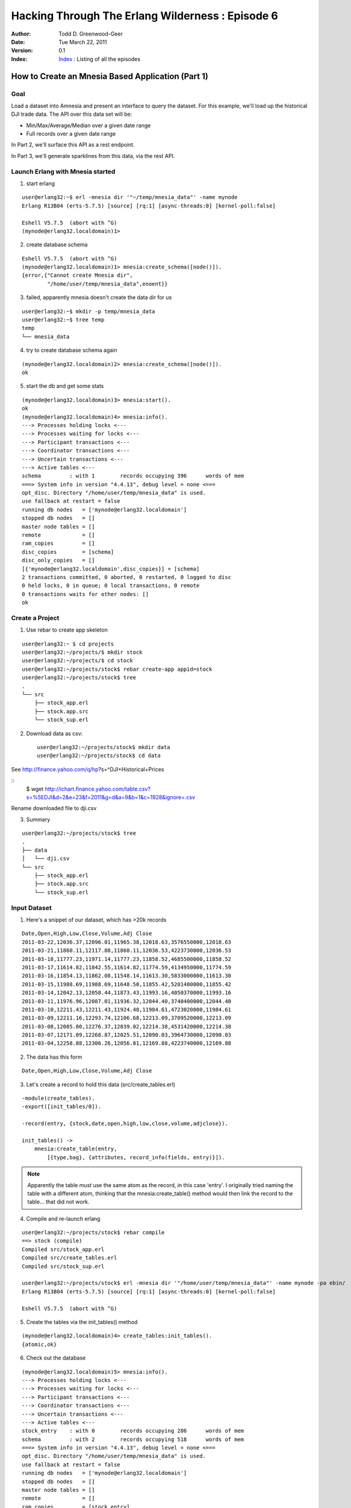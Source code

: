 =================================================
Hacking Through The Erlang Wilderness : Episode 6
=================================================

.. footer:: Copyright (c) 2011 Todd D. Greenwood-Geer 

:Author: Todd D. Greenwood-Geer
:Date: Tue March 22,  2011
:Version: 0.1
:Index: Index_ : Listing of all the episodes


---------------------------------------------------
How to Create an Mnesia Based Application (Part 1)
---------------------------------------------------

Goal
----

Load a dataset into Amnesia and present an interface to query the dataset. For this example, we'll load up the historical DJI trade data. The API over this data set will be:

* Min/Max/Average/Median over a given date range
* Full records over a given date range 

In Part 2, we'll surface this API as a rest endpoint.

In Part 3, we'll generate sparklines from this data, via the rest API. 


Launch Erlang with Mnesia started
---------------------------------

1. start erlang

::

   user@erlang32:~$ erl -mnesia dir '"~/temp/mnesia_data"' -name mynode
   Erlang R13B04 (erts-5.7.5) [source] [rq:1] [async-threads:0] [kernel-poll:false]

   Eshell V5.7.5  (abort with ^G)
   (mynode@erlang32.localdomain)1> 
   
2. create database schema

::

   Eshell V5.7.5  (abort with ^G)
   (mynode@erlang32.localdomain)1> mnesia:create_schema([node()]).
   {error,{"Cannot create Mnesia dir",
           "/home/user/temp/mnesia_data",enoent}}

3. failed, apparently mnesia doesn't create the data dir for us

::

    user@erlang32:~$ mkdir -p temp/mnesia_data
    user@erlang32:~$ tree temp
    temp
    └── mnesia_data

4. try to create database schema again

::

   (mynode@erlang32.localdomain)2> mnesia:create_schema([node()]).
   ok

5. start the db and get some stats

::

   (mynode@erlang32.localdomain)3> mnesia:start().
   ok
   (mynode@erlang32.localdomain)4> mnesia:info().
   ---> Processes holding locks <--- 
   ---> Processes waiting for locks <--- 
   ---> Participant transactions <--- 
   ---> Coordinator transactions <---
   ---> Uncertain transactions <--- 
   ---> Active tables <--- 
   schema         : with 1        records occupying 396      words of mem
   ===> System info in version "4.4.13", debug level = none <===
   opt_disc. Directory "/home/user/temp/mnesia_data" is used.
   use fallback at restart = false
   running db nodes   = ['mynode@erlang32.localdomain']
   stopped db nodes   = [] 
   master node tables = []
   remote             = []
   ram_copies         = []
   disc_copies        = [schema]
   disc_only_copies   = []
   [{'mynode@erlang32.localdomain',disc_copies}] = [schema]
   2 transactions committed, 0 aborted, 0 restarted, 0 logged to disc
   0 held locks, 0 in queue; 0 local transactions, 0 remote
   0 transactions waits for other nodes: []
   ok

Create a Project
----------------

1. Use rebar to create app skeleton

::

    user@erlang32:~ $ cd projects
    user@erlang32:~/projects/$ mkdir stock
    user@erlang32:~/projects/$ cd stock
    user@erlang32:~/projects/stock$ rebar create-app appid=stock
    user@erlang32:~/projects/stock$ tree
    .
    └── src
        ├── stock_app.erl
        ├── stock.app.src
        └── stock_sup.erl


2. Download data as csv::

    user@erlang32:~/projects/stock$ mkdir data
    user@erlang32:~/projects/stock$ cd data

See http://finance.yahoo.com/q/hp?s=^DJI+Historical+Prices

::
    $ wget http://ichart.finance.yahoo.com/table.csv?s=%5EDJI&d=2&e=23&f=2011&g=d&a=9&b=1&c=1928&ignore=.csv

Rename downloaded file to dji.csv

3. Summary

::

    user@erlang32:~/projects/stock$ tree
    .
    ├── data
    │   └── dji.csv
    └── src
        ├── stock_app.erl
        ├── stock.app.src
        └── stock_sup.erl


Input Dataset
-------------

1. Here's a snippet of our dataset, which has >20k records

::

   Date,Open,High,Low,Close,Volume,Adj Close
   2011-03-22,12036.37,12096.01,11965.38,12018.63,3576550000,12018.63
   2011-03-21,11860.11,12117.88,11860.11,12036.53,4223730000,12036.53
   2011-03-18,11777.23,11971.14,11777.23,11858.52,4685500000,11858.52
   2011-03-17,11614.82,11842.55,11614.82,11774.59,4134950000,11774.59
   2011-03-16,11854.13,11862.08,11548.14,11613.30,5833000000,11613.30
   2011-03-15,11988.69,11988.69,11648.50,11855.42,5201400000,11855.42
   2011-03-14,12042.13,12058.44,11873.43,11993.16,4050370000,11993.16
   2011-03-11,11976.96,12087.01,11936.32,12044.40,3740400000,12044.40
   2011-03-10,12211.43,12211.43,11924.48,11984.61,4723020000,11984.61
   2011-03-09,12211.16,12293.74,12106.68,12213.09,3709520000,12213.09
   2011-03-08,12085.80,12276.37,12039.02,12214.38,4531420000,12214.38
   2011-03-07,12171.09,12268.87,12025.51,12090.03,3964730000,12090.03
   2011-03-04,12258.88,12306.26,12056.81,12169.88,4223740000,12169.88

2. The data has this form

::

   Date,Open,High,Low,Close,Volume,Adj Close


3. Let's create a record to hold this data (src/create_tables.erl)

::
    
    -module(create_tables).
    -export([init_tables/0]).

    -record(entry, {stock,date,open,high,low,close,volume,adjclose}).

    init_tables() ->
        mnesia:create_table(entry,
            [{type,bag}, {attributes, record_info(fields, entry)}]).

.. Note:: Apparently the table *must* use the same atom as the record, in this case 'entry'. I originally tried naming the table with a different atom, thinking that the mnesia:create_table() method would then link the record to the table... that did not work.

4. Compile and re-launch erlang

::

    user@erlang32:~/projects/stock$ rebar compile
    ==> stock (compile)
    Compiled src/stock_app.erl
    Compiled src/create_tables.erl
    Compiled src/stock_sup.erl

    user@erlang32:~/projects/stock$ erl -mnesia dir '"/home/user/temp/mnesia_data"' -name mynode -pa ebin/
    Erlang R13B04 (erts-5.7.5) [source] [rq:1] [async-threads:0] [kernel-poll:false]

    Eshell V5.7.5  (abort with ^G)

5. Create the tables via the init_tables() method

::

    (mynode@erlang32.localdomain)4> create_tables:init_tables().
    {atomic,ok}

6. Check out the database

::

    (mynode@erlang32.localdomain)5> mnesia:info().              
    ---> Processes holding locks <--- 
    ---> Processes waiting for locks <--- 
    ---> Participant transactions <--- 
    ---> Coordinator transactions <---
    ---> Uncertain transactions <--- 
    ---> Active tables <--- 
    stock_entry    : with 0        records occupying 286      words of mem
    schema         : with 2        records occupying 518      words of mem
    ===> System info in version "4.4.13", debug level = none <===
    opt_disc. Directory "/home/user/temp/mnesia_data" is used.
    use fallback at restart = false
    running db nodes   = ['mynode@erlang32.localdomain']
    stopped db nodes   = [] 
    master node tables = []
    remote             = []
    ram_copies         = [stock_entry]
    disc_copies        = [schema]
    disc_only_copies   = []
    [{'mynode@erlang32.localdomain',disc_copies}] = [schema]
    [{'mynode@erlang32.localdomain',ram_copies}] = [stock_entry]
    3 transactions committed, 0 aborted, 0 restarted, 1 logged to disc
    0 held locks, 0 in queue; 0 local transactions, 0 remote
    0 transactions waits for other nodes: []
    ok

7. The stock_entry table was created in ram

::

    ram_copies         = [stock_entry]

8. Add a load_data() method to create_tables.erl

::

     11 load_data(FileName, StockName) ->
     12     {ok, FileDescriptor} = file:open(FileName, [read]),
     13     %error_logger:info_msg("load_data: FileName=~p, StockName=~p, FileDescriptor=~p~n", [FileName, StockName, FileDescriptor]),
     14     %discard first line
     15     file:read_line(FileDescriptor),
     16     process_file(FileDescriptor, StockName).
     17 
     18 process_file(FD, SN) ->
     19     case file:read_line(FD) of
     20         {ok, Line} ->
     21             %error_logger:info_msg("process_file: Line=~p", [Line]),
     22             parse_line(Line, SN),
     23             process_file(FD, SN);
     24         _ ->
     25             {done}
     26     end.
     27 
     28 parse_line(Line, StockName) ->
     29     [Date,Open,High,Low,Close,Volume,AdjClose] = string:tokens(Line, ","),
     30     Entry = #entry{stock = StockName, date = Date, open = Open, high = High, low = Low, close = Close, volume = Volume, adjclose = AdjClose},
     31     error_logger:info_msg("parse_line: Entry=~p", [Entry]),
     32     insert_in_database(Entry).
     33 
     34 insert_in_database(NewEntry) ->
     35     error_logger:info_msg("insert_in_database: NewEntry=~p", [NewEntry]),
     36     mnesia:transaction(fun() -> mnesia:write(NewEntry) end).

9. Start up the shell

::

    user@erlang32:~/projects/stock$ erl -mnesia dir '"/home/user/temp/mnesia_data"' -name mynode -pa ebin/

10. Compile and load the data

::

    (mynode@erlang32.localdomain)33> c("src/create_tables").
    (mynode@erlang32.localdomain)33> create_tables:init_tables().                           
    (mynode@erlang32.localdomain)33> create_tables:load_data("./data/short_dji.csv", "dji").

10. Debug output

::

    =INFO REPORT==== 22-Mar-2011::23:44:37 ===
    parse_line: Entry={entry,"dji","2011-03-22","12036.37","12096.01","11965.38",
                             "12018.63","3576550000","12018.63\n"}
    =INFO REPORT==== 22-Mar-2011::23:44:37 ===
    insert_in_database: NewEntry={entry,"dji","2011-03-22","12036.37","12096.01",
                                        "11965.38","12018.63","3576550000",
                                        "12018.63\n"}
    =INFO REPORT==== 22-Mar-2011::23:44:37 ===
    parse_line: Entry={entry,"dji","2011-03-21","11860.11","12117.88","11860.11",
                             "12036.53","4223730000","12036.53\n"}
    =INFO REPORT==== 22-Mar-2011::23:44:37 ===
    insert_in_database: NewEntry={entry,"dji","2011-03-21","11860.11","12117.88",
                                        "11860.11","12036.53","4223730000",
                                        "12036.53\n"}
    =INFO REPORT==== 22-Mar-2011::23:44:37 ===
    parse_line: Entry={entry,"dji","2011-03-18","11777.23","11971.14","11777.23",
                             "11858.52","4685500000","11858.52\n"}
    =INFO REPORT==== 22-Mar-2011::23:44:37 ===
    insert_in_database: NewEntry={entry,"dji","2011-03-18","11777.23","11971.14",
                                        "11777.23","11858.52","4685500000",
                                        "11858.52\n"}

11. Verify that the data is in the db

::

    (mynode@erlang32.localdomain)32> mnesia:dirty_read(entry, "dji").                       
    [{entry,"dji","2011-03-22","12036.37","12096.01","11965.38",
            "12018.63","3576550000","12018.63\n"},
     {entry,"dji","2011-03-21","11860.11","12117.88","11860.11",
            "12036.53","4223730000","12036.53\n"},
     {entry,"dji","2011-03-18","11777.23","11971.14","11777.23",
            "11858.52","4685500000","11858.52\n"},
     {entry,"dji","2011-03-17","11614.82","11842.55","11614.82",
            "11774.59","4134950000","11774.59\n"},
     {entry,"dji","2011-03-16","11854.13","11862.08","11548.14",
            "11613.30","5833000000","11613.30\n"},
     {entry,"dji","2011-03-15","11988.69","11988.69","11648.50",
            "11855.42","5201400000","11855.42\n"},
     {entry,"dji","2011-03-14","12042.13","12058.44","11873.43",
            "11993.16","4050370000","11993.16\n"},
     {entry,"dji","2011-03-11","11976.96","12087.01","11936.32",
            "12044.40","3740400000","12044.40\n"},
     {entry,"dji","2011-03-10","12211.43","12211.43","11924.48",
            "11984.61","4723020000","11984.61\n"}]

TODO: remove the \n in the file parsing.

References
==========

.. [ARMSTRONG]
    Armstrong, Joe.
    Programming Erlang
    The Pragmatic Bookshelf, 2007. ISBN 978-1-934356-00-5

.. [CESARINI] 
    Cesarini, Francesco, Thompson, Simon.
    Erlang Programming
    O'Reily, 2009. ISBN 978-0-596-51818-9

.. [LOGAN]
    Logan, Martin, Merritt, Eric, Carlsson, Richard.
    Erlang and OTP in Action
    Manning, 2011. ISBN 9781933988788

.. _ErlDocs_Logger: http://erldocs.com/R14B01/kernel/error_logger.html?i=91

.. _SinanProjects: http://erlware.github.com/sinan/SinanProjects.html

.. _Sinan_Faxien_Demo: http://www.youtube.com/watch?v=XI7S2NwFPOE

.. _Basho_Rebar_Demo: http://blog.basho.com/category/rebar/

.. _Erlware: http://erlware.com/

.. _Rebar: https://bitbucket.org/basho/rebar/wiki/GettingStarted

.. _Index: https://github.com/ToddG/experimental/tree/master/erlang/wilderness

.. _Episode-00: https://github.com/ToddG/experimental/tree/master/erlang/wilderness/00/

.. _Episode-02: https://github.com/ToddG/experimental/tree/master/erlang/wilderness/02
.. _Episode-04: https://github.com/ToddG/experimental/tree/master/erlang/wilderness/04

.. _Calendar: http://erldocs.com/R14B01/stdlib/calendar.html?i=230

.. _Eunit: http://svn.process-one.net/contribs/trunk/eunit/doc/overview-summary.html
